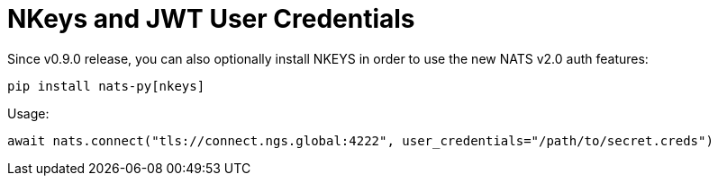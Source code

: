= NKeys and JWT User Credentials

Since v0.9.0 release, you can also optionally install NKEYS in order to use the new NATS v2.0 auth features:

----
pip install nats-py[nkeys]
----

Usage:

----
await nats.connect("tls://connect.ngs.global:4222", user_credentials="/path/to/secret.creds")
----